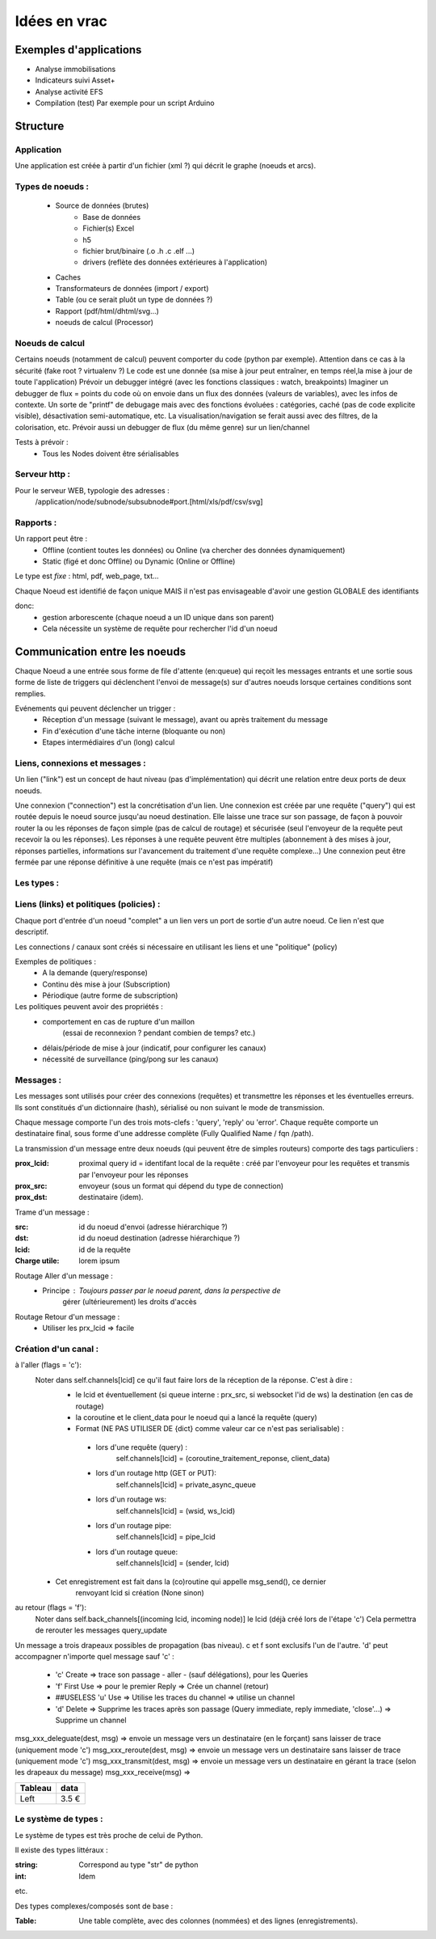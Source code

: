 #############
Idées en vrac
#############

Exemples d'applications
=======================

* Analyse immobilisations
* Indicateurs suivi Asset+
* Analyse activité EFS
* Compilation (test)
  Par exemple pour un script Arduino

Structure
=========

Application
-----------

Une application est créée à partir  d'un fichier (xml ?) qui décrit le graphe (noeuds et arcs).


Types de noeuds :
-----------------
 - Source de données (brutes)
     - Base de données
     - Fichier(s) Excel
     - h5
     - fichier brut/binaire (.o .h .c .elf ...)
     - drivers (reflète des données extérieures à l'application)
 - Caches
 - Transformateurs de données (import / export)
 - Table (ou ce serait pluôt un type de données ?)
 - Rapport (pdf/html/dhtml/svg...)
 - noeuds de calcul (Processor)

Noeuds de calcul
----------------

Certains noeuds (notamment de calcul) peuvent comporter du code (python par exemple).
Attention dans ce cas à la sécurité (fake root ? virtualenv ?)
Le code est une donnée (sa mise à jour peut entraîner, en temps réel,la mise à jour de toute l'application)
Prévoir un debugger intégré (avec les fonctions classiques : watch, breakpoints)
Imaginer un debugger de flux = points du code où on envoie dans un
flux des données (valeurs de variables), avec les infos de contexte. Un sorte de
"printf" de debugage mais avec des fonctions évoluées : catégories, caché (pas de code explicite visible), désactivation semi-automatique, etc.
La visualisation/navigation se ferait aussi avec des filtres, de la colorisation, etc.
Prévoir aussi un debugger de flux (du même genre) sur un lien/channel



Tests à prévoir :
 - Tous les Nodes doivent être sérialisables

Serveur http :
--------------

Pour le serveur WEB, typologie des adresses :
  /application/node/subnode/subsubnode#port.[html/xls/pdf/csv/svg]

Rapports :
----------

Un rapport peut être :
  - Offline (contient toutes les données) ou Online (va chercher des données dynamiquement)
  - Static (figé et donc Offline) ou Dynamic (Online or Offline)

Le type est *fixe* : html, pdf, web_page, txt...

Chaque Noeud est identifié de façon unique
MAIS il n'est pas envisageable d'avoir une gestion GLOBALE des identifiants

donc:
 - gestion arborescente (chaque noeud a un ID unique dans son parent)
 - Cela nécessite un système de requête pour rechercher l'id d'un noeud

Communication entre les noeuds
==============================

Chaque Noeud a une entrée sous forme de file d'attente (en:queue) qui reçoit les messages entrants et
une sortie sous forme de liste de triggers qui déclenchent l'envoi de message(s) sur d'autres
noeuds lorsque certaines conditions sont remplies.

Evénements qui peuvent déclencher un trigger :
 - Réception d'un message (suivant le message), avant ou après traitement du message
 - Fin d'exécution d'une tâche interne (bloquante ou non)
 - Etapes intermédiaires d'un (long) calcul


Liens, connexions et messages :
-------------------------------

Un lien ("link") est un concept de haut niveau (pas d'implémentation)
qui décrit une relation entre deux ports de deux noeuds.

Une connexion ("connection") est la concrétisation d'un lien.
Une connexion est créée par une requête ("query") qui est routée depuis
le noeud source jusqu'au noeud destination. Elle laisse une trace sur son passage,
de façon à pouvoir router la ou les réponses de façon simple (pas de calcul de routage)
et sécurisée (seul l'envoyeur de la requête peut recevoir la ou les réponses).
Les réponses à une requête peuvent être multiples (abonnement à des mises à jour,
réponses partielles, informations sur l'avancement du traitement d'une requête complexe...)
Une connexion peut être fermée par une réponse définitive à une requête (mais ce n'est
pas impératif)

Les types :
-----------




Liens (links) et politiques (policies) :
----------------------------------------

Chaque port d'entrée d'un noeud "complet" a un lien vers un port de sortie d'un autre noeud.
Ce lien n'est que descriptif.

Les connections / canaux sont créés si nécessaire en utilisant les liens et une "politique" (policy)

Exemples de politiques :
 - A la demande (query/response)
 - Continu dès mise à jour (Subscription)
 - Périodique (autre forme de subscription)

Les politiques peuvent avoir des propriétés :
 - comportement en cas de rupture d'un maillon
    (essai de reconnexion ? pendant combien de temps? etc.)
 - délais/période de mise à jour (indicatif, pour configurer les canaux)
 - nécessité de surveillance (ping/pong sur les canaux)


Messages :
----------

Les messages sont utilisés pour créer des connexions (requêtes) et transmettre les
réponses et les éventuelles erreurs. Ils sont constitués d'un dictionnaire (hash), sérialisé ou non suivant
le mode de transmission.

Chaque message comporte l'un des trois mots-clefs : 'query', 'reply' ou 'error'.
Chaque requête comporte un destinataire final, sous forme d'une addresse complète
(Fully Qualified Name / fqn /path).

La transmission d'un message entre deux noeuds (qui peuvent être de simples routeurs)
comporte des tags particuliers :

:**prox_lcid**:
    proximal query id = identifant local de la requête : créé par l'envoyeur
    pour les requêtes et transmis par l'envoyeur pour les réponses

:**prox_src**:
  envoyeur (sous un format qui dépend du type de connection)

:**prox_dst**:
  destinataire (idem).

Trame d'un message :

:src:
  id du noeud d'envoi (adresse hiérarchique ?)

:dst:
 id du noeud destination (adresse hiérarchique ?)

:lcid: id de la requête

:Charge utile:
 lorem ipsum

Routage Aller d'un message :
 - Principe : Toujours passer par le noeud parent, dans la perspective de
            gérer (ultérieurement) les droits d'accès

Routage Retour d'un message :
 - Utiliser les prx_lcid => facile

Création d'un canal :
---------------------

à l'aller (flags = 'c'):
  Noter dans self.channels[lcid] ce qu'il faut faire lors de la réception de la réponse. C'est à dire :
   - le lcid et éventuellement (si queue interne : prx_src, si websocket l'id de ws) la destination (en cas de routage)
   - la coroutine et le client_data pour le noeud qui a lancé la requête (query)
   - Format (NE PAS UTILISER DE {dict} comme valeur car ce n'est pas serialisable) :

    - lors d'une requête (query) :
          self.channels[lcid] = (coroutine_traitement_reponse, client_data)
    - lors d'un routage http (GET or PUT):
          self.channels[lcid] = private_async_queue
    - lors d'un routage ws:
          self.channels[lcid] = (wsid, ws_lcid)
    - lors d'un routage pipe:
          self.channels[lcid] = pipe_lcid
    - lors d'un routage queue:
          self.channels[lcid] = (sender, lcid)

  - Cet enregistrement est fait dans la (co)routine qui appelle msg_send(), ce dernier
     renvoyant lcid si création (None sinon)

au retour (flags = 'f'):
  Noter dans self.back_channels[(incoming lcid, incoming node)] le lcid (déjà créé lors de l'étape 'c')
  Cela permettra de rerouter les messages query_update


Un message a trois drapeaux possibles de propagation (bas niveau). c et f sont exclusifs l'un de l'autre.
'd' peut accompagner n'importe quel message sauf 'c' :

 - 'c' Create => trace son passage - aller - (sauf délégations), pour les Queries
 - 'f' First Use => pour le premier Reply => Crée un channel (retour)
 - ##USELESS 'u' Use => Utilise les traces du channel => utilise un channel
 - 'd' Delete => Supprime les traces après son passage (Query immediate, reply immediate, 'close'...) => Supprime un channel

msg_xxx_deleguate(dest, msg) => envoie un message vers un destinataire (en le forçant) sans laisser de trace (uniquement mode 'c')
msg_xxx_reroute(dest, msg) => envoie un message vers un destinataire sans laisser de trace (uniquement mode 'c')
msg_xxx_transmit(dest, msg) => envoie un message vers un destinataire en gérant la trace (selon les drapeaux du message)
msg_xxx_receive(msg) =>

+---------+-----------+
| Tableau |data       |
+=========+===========+
|Left     |      3.5 €|
+---------+-----------+

Le système de types :
---------------------

Le système de types est très proche de celui de Python.

Il existe des types littéraux :

:string: Correspond au type "str" de python

:int: Idem

etc.

Des types complexes/composés sont de base :

:Table: Une table complète, avec des colonnes (nommées) et des lignes (enregistrements).
